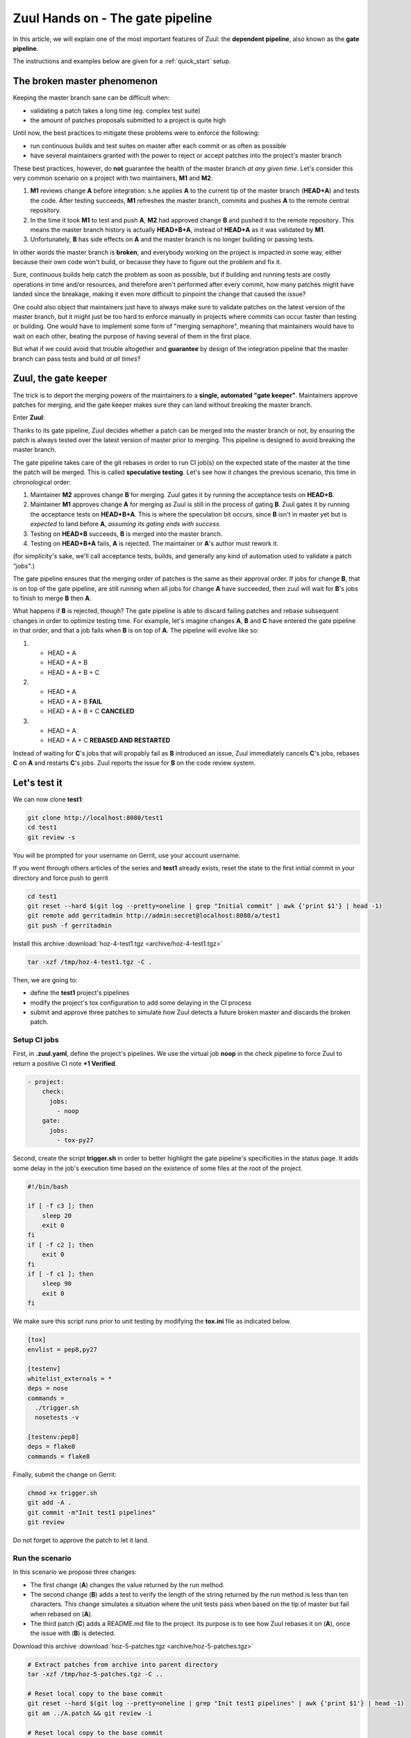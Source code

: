 Zuul Hands on - The gate pipeline
---------------------------------

In this article, we will explain one of the most important features of Zuul:
the **dependent pipeline**, also known as the **gate pipeline**.

The instructions and examples below are given for a :ref:`quick_start` setup.


The broken master phenomenon
............................

Keeping the master branch sane can be difficult when:

- validating a patch takes a long time (eg. complex test suite)
- the amount of patches proposals submitted to a project is quite high

Until now, the best practices to mitigate these problems were to enforce the following:

- run continuous builds and test suites on master after each commit or as often
  as possible
- have several maintainers granted with the power to reject or accept patches
  into the project's master branch

These best practices, however, do **not** guarantee the health of the master branch
*at any given time*. Let's consider this very common scenario on a project with
two maintainers, **M1** and **M2**:

#. **M1** reviews change **A** before integration: s.he applies **A** to the current tip of the
   master branch (**HEAD+A**) and tests the code. After testing succeeds, **M1** refreshes the
   master branch, commits and pushes **A** to the remote central repository.
#. In the time it took **M1** to test and push **A**, **M2** had approved change **B** and pushed
   it to the remote repository. This means the master branch history is actually **HEAD+B+A**,
   instead of **HEAD+A** as it was validated by **M1**.
#. Unfortunately, **B** has side effects on **A** and the master branch is no longer building or
   passing tests.

In other words the master branch is **broken**, and everybody working on the project
is impacted in some way, either because their own code won't build, or because they
have to figure out the problem and fix it.

Sure, continuous builds help catch the problem as soon as possible, but if
building and running tests are costly operations in time and/or resources, and
therefore aren't performed after every commit, how many patches might have landed
since the breakage, making it even more difficult to pinpoint the change that caused
the issue?

One could also object that maintainers just have to always make sure to
validate patches on the latest version of the master branch, but it might just
be too hard to enforce manually in projects where commits can occur faster than
testing or building. One would have to implement some form of "merging semaphore",
meaning that maintainers would have to wait on each other, beating the purpose of
having several of them in the first place.

But what if we could avoid that trouble altogether and **guarantee** by design
of the integration pipeline that the master branch can pass tests and build *at all times*?

Zuul, the gate keeper
.....................

The trick is to deport the merging powers of the maintainers to a **single, automated
"gate keeper"**. Maintainers approve patches for merging, and the gate keeper makes
sure they can land without breaking the master branch.

Enter **Zuul**:

Thanks to its gate pipeline, Zuul decides whether a patch can be merged
into the master branch or not, by ensuring the patch is always tested over the
latest version of master prior to merging. This pipeline is designed to avoid
breaking the master branch.

The gate pipeline takes care of the git rebases in order
to run CI job(s) on the expected state of the master at the time the patch will
be merged. This is called **speculative testing**. Let's see how it changes the
previous scenario, this time in chronological order:

#. Maintainer **M2** approves change **B** for merging. Zuul gates it by running the acceptance
   tests on **HEAD+B**.
#. Maintainer **M1** approves change **A** for merging as Zuul is still in the process of
   gating **B**. Zuul gates it by running the acceptance tests on **HEAD+B+A**. This is where the
   speculation bit occurs, since **B** isn't in master yet but is *expected* to land before **A**,
   *assuming its gating ends with success*.
#. Testing on **HEAD+B** succeeds, **B** is merged into the master branch.
#. Testing on **HEAD+B+A** fails, **A** is rejected. The maintainer or **A**'s author must
   rework it.

(for simplicity's sake, we'll call acceptance tests, builds, and generally any kind
of automation used to validate a patch *"jobs"*.)

The gate pipeline ensures that the merging order of patches
is the same as their approval order. If jobs for change **B**, that is on top
of the gate pipeline, are still running when all jobs for change **A** have
succeeded, then zuul will wait for **B**'s jobs to finish to merge **B**
then **A**.

What happens if **B** is rejected, though? The gate pipeline is able to discard
failing patches and rebase subsequent changes in order to optimize testing time.
For example, let's imagine changes **A**, **B** and **C** have entered the gate
pipeline in that order, and that a job fails when **B** is on top of **A**. The
pipeline will evolve like so:

#. - HEAD + A
   - HEAD + A + B
   - HEAD + A + B + C

#. - HEAD + A
   - HEAD + A + B **FAIL**
   - HEAD + A + B + C **CANCELED**

#. - HEAD + A
   - HEAD + A + C **REBASED AND RESTARTED**

Instead of waiting for **C**'s jobs that will propably fail as **B** introduced
an issue, Zuul immediately cancels **C**'s jobs, rebases **C** on **A** and restarts **C**'s
jobs. Zuul reports the issue for **B** on the code review system.

Let's test it
.............

We can now clone **test1**:

.. code-block:: bash

  git clone http://localhost:8080/test1
  cd test1
  git review -s

You will be prompted for your username on Gerrit, use your account username.

If you went through others articles of the series and **test1** already exists,
reset the state to the first initial commit in your directory and force push to
gerrit

.. code-block:: bash

  cd test1
  git reset --hard $(git log --pretty=oneline | grep "Initial commit" | awk {'print $1'} | head -1)
  git remote add gerritadmin http://admin:secret@localhost:8080/a/test1
  git push -f gerritadmin

Install this archive :download:`hoz-4-test1.tgz <archive/hoz-4-test1.tgz>`

.. code-block:: bash

  tar -xzf /tmp/hoz-4-test1.tgz -C .

Then, we are going to:

- define the **test1** project's pipelines
- modify the project's tox configuration to add some delaying in the CI process
- submit and approve three patches to simulate how Zuul detects a future broken
  master and discards the broken patch.

Setup CI jobs
,,,,,,,,,,,,,

First, in **.zuul.yaml**, define the project's pipelines. We use the virtual job
**noop** in the check pipeline to force Zuul to return a positive CI note
**+1 Verified**.

.. code-block:: yaml

  - project:
      check:
        jobs:
          - noop
      gate:
        jobs:
          - tox-py27

Second, create the script **trigger.sh** in order to better highlight the
gate pipeline's specificities in the status page. It adds some delay in the job's
execution time based on the existence of some files at the root of the project.

.. code-block:: bash

  #!/bin/bash

  if [ -f c3 ]; then
      sleep 20
      exit 0
  fi
  if [ -f c2 ]; then
      exit 0
  fi
  if [ -f c1 ]; then
      sleep 90
      exit 0
  fi

We make sure this script runs prior to unit testing by modifying the
**tox.ini** file as indicated below.

.. code-block:: ini

  [tox]
  envlist = pep8,py27

  [testenv]
  whitelist_externals = *
  deps = nose
  commands =
    ./trigger.sh
    nosetests -v

  [testenv:pep8]
  deps = flake8
  commands = flake8

Finally, submit the change on Gerrit:

.. code-block:: bash

  chmod +x trigger.sh
  git add -A .
  git commit -m"Init test1 pipelines"
  git review

Do not forget to approve the patch to let it land.

Run the scenario
,,,,,,,,,,,,,,,,

In this scenario we propose three changes:

- The first change (**A**) changes the value returned by the run method.
- The second change (**B**) adds a test to verify the length of the string returned
  by the run method is less than ten characters. This change simulates a
  situation where the unit tests pass when based on the tip of master
  but fail when rebased on (**A**).
- The third patch (**C**) adds a README.md file to the project. Its purpose
  is to see how Zuul rebases it on (**A**), once the issue with (**B**) is
  detected.

Download this archive :download:`hoz-5-patches.tgz <archive/hoz-5-patches.tgz>`

.. code-block:: bash

  # Extract patches from archive into parent directory
  tar -xzf /tmp/hoz-5-patches.tgz -C ..

  # Reset local copy to the base commit
  git reset --hard $(git log --pretty=oneline | grep "Init test1 pipelines" | awk {'print $1'} | head -1)
  git am ../A.patch && git review -i

  # Reset local copy to the base commit
  git reset --hard HEAD^1
  git am ../B.patch && git review -i

  # Reset local copy to the base commit
  git reset --hard HEAD^1
  git am ../C.patch && git review -i


In the gate pipeline, before merging the changes, Zuul will test them speculatively.

Let's approve all of them in the right order.

.. code-block:: bash

  declare -a cmsgs=("Change run payload" "Add payload size test" "Add project readme file"); for msg in "${cmsgs[@]}"; do rn=$(python -c "import sys,json,requests;from requests.packages.urllib3.exceptions import InsecureRequestWarning;requests.packages.urllib3.disable_warnings(InsecureRequestWarning);changes=json.loads(requests.get('http://localhost:8080/changes/', verify=False).text[5:]); m=[c for c in changes if c['subject'] == sys.argv[1]][0]; print(m['_number']);" "${msg}"); echo "Set change approval (CR+2 and W+1) on change ${rn},1"; ssh -p 29418 admin@localhost gerrit review $rn,1 --code-review +2 --workflow +1; done


Then have a look at `Zuul's status page <http://localhost:9000/t/example-tenant/status>`_.

.. image:: /images/gate-pipeline-1.png
   :align: center

You should soon observe that Zuul has canceled the running job for **C**, and rebased
it on change **A** as **B** introduces an issue when rebased on **A**. Zuul won't
merge **B** but will report the failure on Gerrit; **A** and **C** will build successfully
and be merged.

.. image:: /images/gate-pipeline-2.png
   :align: center

.. image:: /images/gate-pipeline-3.png
   :align: center

Let's have a look at the Zuul Scheduler's logs 

.. code-block:: bash

  docker logs examples_scheduler_1

The executor is told to start the tox-py27 job for change 25 (rebased on 24)

.. code-block:: raw

  2020-05-28 19:42:20,633 INFO zuul.ExecutorClient: [e: caf6d06acf224893a2fa21ae94b34e72] Execute job tox-py27 (uuid: 19da99976cc940489332634b7dde38fc) on nodes <NodeSet [<Node 0000000004 ('ubuntu-bionic',):ubuntu-bionic>]> for change <Change 0x7f5f681732d0 test1 7,1> with dependent changes [{'project': {'name': 'test1', 'short_name': 'test1', 'canonical_hostname': 'gerrit', 'canonical_name': 'gerrit/test1', 'src_dir': 'src/gerrit/test1'}, 'branch': 'master', 'change': '5', 'change_url': 'http://gerrit:8080/5', 'patchset': '1'}, {'project': {'name': 'test1', 'short_name': 'test1', 'canonical_hostname': 'gerrit', 'canonical_name': 'gerrit/test1', 'src_dir': 'src/gerrit/test1'}, 'branch': 'master', 'change': '6', 'change_url': 'http://gerrit:8080/6', 'patchset': '1'}, {'project': {'name': 'test1', 'short_name': 'test1', 'canonical_hostname': 'gerrit', 'canonical_name': 'gerrit/test1', 'src_dir': 'src/gerrit/test1'}, 'branch': 'master', 'change': '7', 'change_url': 'http://gerrit:8080/7', 'patchset': '1'}]
  # job started
  2020-05-28 19:42:20,682 INFO zuul.ExecutorClient: Build <gear.Job 0x7f5f681e2d50 handle: b'H:172.18.0.12:61' name: executor:execute unique: 19da99976cc940489332634b7dde38fc> started
  [...]

The executor process reports the issue to the scheduler

.. code-block:: raw

  2020-05-28 19:43:24,428 INFO zuul.ExecutorClient: [e: b16f8b848599487c9e220e9e9f97fe31] [build: f58ef0c5a8624da492dd22254268d567] Build complete, result FAILURE, warnings []
  # the scheduler detects the nearest change in the queue is a failure so 26 is rebased on 24
  2020-05-28 19:43:24,433 INFO zuul.Pipeline.example-tenant.gate: [e: caf6d06acf224893a2fa21ae94b34e72] Resetting builds for change <Change 0x7f5f681732d0 test1 7,1> because the item ahead, <QueueItem 0x7f5f682b0b50 for <Change 0x7f5f685115d0 test1 6,1> in gate>, is not the nearest non-failing item, <QueueItem 0x7f5f680e03d0 for <Change 0x7f5f681749d0 test1 5,1> in gate>
  [...]

Restart the *tox-py27* job with the updated context

.. code-block:: raw

  2020-05-28 19:43:30,690 INFO zuul.ExecutorClient: [e: caf6d06acf224893a2fa21ae94b34e72] Execute job tox-py27 (uuid: 97779bdac277410e8b0481c4777379a2) on nodes <NodeSet [<Node 0000000008 ('ubuntu-bionic',):ubuntu-bionic>]> for change <Change 0x7f5f681732d0 test1 7,1> with dependent changes [{'project': {'name': 'test1', 'short_name': 'test1', 'canonical_hostname': 'gerrit', 'canonical_name': 'gerrit/test1', 'src_dir': 'src/gerrit/test1'}, 'branch': 'master', 'change': '5', 'change_url': 'http://gerrit:8080/5', 'patchset': '1'}, {'project': {'name': 'test1', 'short_name': 'test1', 'canonical_hostname': 'gerrit', 'canonical_name': 'gerrit/test1', 'src_dir': 'src/gerrit/test1'}, 'branch': 'master', 'change': '7', 'change_url': 'http://gerrit:8080/7', 'patchset': '1'}]
  2020-05-28 19:43:30,695 INFO zuul.ExecutorClient: Build <gear.Job 0x7f5f680e22d0 handle: b'H:172.18.0.12:78' name: executor:execute unique: 97779bdac277410e8b0481c4777379a2> started

Conclusion
..........

Zuul's **dependent pipeline** is an elegant way to ensure the health of code
repositories at all times, allowing developers to focus on more important things like
new features, and expanding and automating test coverage.

In this article, we showcased a simple use case but the features of the
**dependent pipeline** also apply to complex project testing scenarios
(supported by Zuul) like:

- multiple, parallelized jobs
- cross projects testing
- multi nodes jobs

This concludes this article about the **gate pipeline**. Stay tuned for the
next article about Zuul secrets usage.
